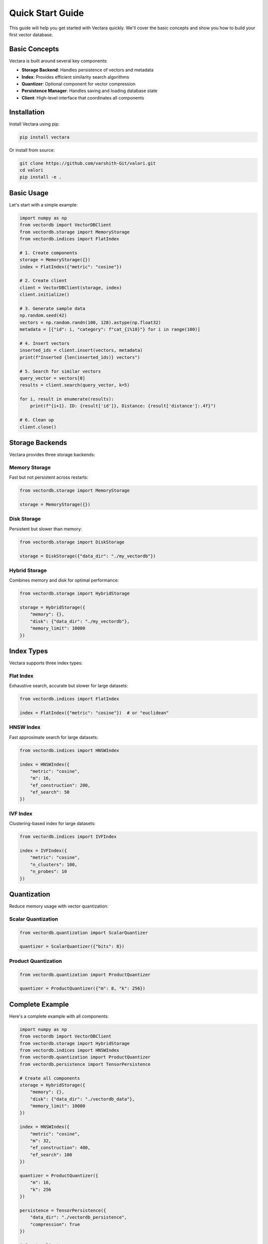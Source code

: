 Quick Start Guide
=================

This guide will help you get started with Vectara quickly. We'll cover the basic
concepts and show you how to build your first vector database.

Basic Concepts
--------------

Vectara is built around several key components:

* **Storage Backend**: Handles persistence of vectors and metadata
* **Index**: Provides efficient similarity search algorithms
* **Quantizer**: Optional component for vector compression
* **Persistence Manager**: Handles saving and loading database state
* **Client**: High-level interface that coordinates all components

Installation
------------

Install Vectara using pip:

.. code-block:: bash

    pip install vectara

Or install from source:

.. code-block:: bash

    git clone https://github.com/varshith-Git/valori.git
    cd valori
    pip install -e .

Basic Usage
-----------

Let's start with a simple example:

.. code-block:: python

    import numpy as np
    from vectordb import VectorDBClient
    from vectordb.storage import MemoryStorage
    from vectordb.indices import FlatIndex
    
    # 1. Create components
    storage = MemoryStorage({})
    index = FlatIndex({"metric": "cosine"})
    
    # 2. Create client
    client = VectorDBClient(storage, index)
    client.initialize()
    
    # 3. Generate sample data
    np.random.seed(42)
    vectors = np.random.randn(100, 128).astype(np.float32)
    metadata = [{"id": i, "category": f"cat_{i%10}"} for i in range(100)]
    
    # 4. Insert vectors
    inserted_ids = client.insert(vectors, metadata)
    print(f"Inserted {len(inserted_ids)} vectors")
    
    # 5. Search for similar vectors
    query_vector = vectors[0]
    results = client.search(query_vector, k=5)
    
    for i, result in enumerate(results):
        print(f"{i+1}. ID: {result['id']}, Distance: {result['distance']:.4f}")
    
    # 6. Clean up
    client.close()

Storage Backends
----------------

Vectara provides three storage backends:

Memory Storage
~~~~~~~~~~~~~~

Fast but not persistent across restarts:

.. code-block:: python

    from vectordb.storage import MemoryStorage
    
    storage = MemoryStorage({})

Disk Storage
~~~~~~~~~~~~

Persistent but slower than memory:

.. code-block:: python

    from vectordb.storage import DiskStorage
    
    storage = DiskStorage({"data_dir": "./my_vectordb"})

Hybrid Storage
~~~~~~~~~~~~~~

Combines memory and disk for optimal performance:

.. code-block:: python

    from vectordb.storage import HybridStorage
    
    storage = HybridStorage({
        "memory": {},
        "disk": {"data_dir": "./my_vectordb"},
        "memory_limit": 10000
    })

Index Types
-----------

Vectara supports three index types:

Flat Index
~~~~~~~~~~

Exhaustive search, accurate but slower for large datasets:

.. code-block:: python

    from vectordb.indices import FlatIndex
    
    index = FlatIndex({"metric": "cosine"})  # or "euclidean"

HNSW Index
~~~~~~~~~~

Fast approximate search for large datasets:

.. code-block:: python

    from vectordb.indices import HNSWIndex
    
    index = HNSWIndex({
        "metric": "cosine",
        "m": 16,
        "ef_construction": 200,
        "ef_search": 50
    })

IVF Index
~~~~~~~~~

Clustering-based index for large datasets:

.. code-block:: python

    from vectordb.indices import IVFIndex
    
    index = IVFIndex({
        "metric": "cosine",
        "n_clusters": 100,
        "n_probes": 10
    })

Quantization
------------

Reduce memory usage with vector quantization:

Scalar Quantization
~~~~~~~~~~~~~~~~~~~

.. code-block:: python

    from vectordb.quantization import ScalarQuantizer
    
    quantizer = ScalarQuantizer({"bits": 8})

Product Quantization
~~~~~~~~~~~~~~~~~~~~

.. code-block:: python

    from vectordb.quantization import ProductQuantizer
    
    quantizer = ProductQuantizer({"m": 8, "k": 256})

Complete Example
----------------

Here's a complete example with all components:

.. code-block:: python

    import numpy as np
    from vectordb import VectorDBClient
    from vectordb.storage import HybridStorage
    from vectordb.indices import HNSWIndex
    from vectordb.quantization import ProductQuantizer
    from vectordb.persistence import TensorPersistence
    
    # Create all components
    storage = HybridStorage({
        "memory": {},
        "disk": {"data_dir": "./vectordb_data"},
        "memory_limit": 10000
    })
    
    index = HNSWIndex({
        "metric": "cosine",
        "m": 32,
        "ef_construction": 400,
        "ef_search": 100
    })
    
    quantizer = ProductQuantizer({
        "m": 16,
        "k": 256
    })
    
    persistence = TensorPersistence({
        "data_dir": "./vectordb_persistence",
        "compression": True
    })
    
    # Create client
    client = VectorDBClient(storage, index, quantizer, persistence)
    client.initialize()
    
    # Generate data
    np.random.seed(42)
    vectors = np.random.randn(1000, 512).astype(np.float32)
    metadata = [{"id": i} for i in range(1000)]
    
    # Insert vectors
    inserted_ids = client.insert(vectors, metadata)
    
    # Search
    query_vector = vectors[0]
    results = client.search(query_vector, k=10)
    
    # Get statistics
    stats = client.get_stats()
    print(f"Vector count: {stats['index']['vector_count']}")
    print(f"Memory usage: {stats['storage']['memory']['memory_usage_mb']:.2f} MB")
    print(f"Compression ratio: {stats['quantization']['compression_ratio']:.3f}")
    
    # Clean up
    client.close()

Next Steps
----------

* Explore the :doc:`api` documentation for detailed API reference
* Check out the examples in the `examples/` directory
* Learn about production deployment in the advanced examples
